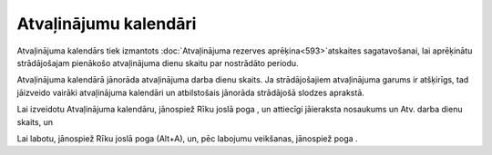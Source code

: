 .. 284 Atvaļinājumu kalendāri************************** 
Atvaļinājuma kalendārs tiek izmantots :doc:`Atvaļinājuma rezerves
aprēķina<593>`atskaites sagatavošanai, lai aprēķinātu strādājošajam
pienākošo atvaļinājuma dienu skaitu par nostrādāto periodu.

Atvaļinājuma kalendārā jānorāda atvaļinājuma darba dienu skaits. Ja
strādājošajiem atvaļinājuma garums ir atšķirīgs, tad jāizveido vairāki
atvaļinājuma kalendāri un atbilstošais jānorāda strādājošā slodzes
aprakstā.

Lai izveidotu Atvaļinājuma kalendāru, jānospiež Rīku joslā poga , un
attiecīgi jāieraksta nosaukums un Atv. darba dienu skaits, un





Lai labotu, jānospiež Rīku joslā poga (Alt+A), un, pēc labojumu
veikšanas, jānospiež poga .

 